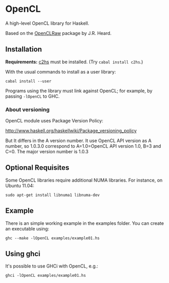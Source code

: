 #+STARTUP: showall
* OpenCL
  A high-level OpenCL library for Haskell.

  Based on the [[http://hackage.haskell.org/package/OpenCLRaw][OpenCLRaw]] package by J.R. Heard.

** Installation
   *Requirements:* [[http://hackage.haskell.org/package/c2hs][c2hs]] must be installed. (Try ~cabal install c2hs~.)

  With the usual commands to install as a user library:
  
  : cabal install --user

  Programs using the library must link against OpenCL; for example, by
  passing ~-lOpenCL~ to GHC.

*** About versioning

    OpenCL module uses Package Version Policy:

    http://www.haskell.org/haskellwiki/Package_versioning_policy

    But It differs in the A version number. It use OpenCL API version as A
    number, so 1.0.3.0 correspond to A=1.0=OpenCL API version 1.0, B=3 and
    C=0. The major version number is 1.0.3

** Optional Requisites
   Some OpenCL libraries require additional NUMA libraries. For instance,
   on Ubuntu 11.04:

   : sudo apt-get install libnuma1 libnuma-dev

** Example
   There is an simple working example in the examples folder. You can create an
   executable using:

   : ghc --make -lOpenCL examples/example01.hs

** Using ghci

   It's possible to use GHCi with OpenCL, e.g.:

   : ghci -lOpenCL examples/example01.hs
